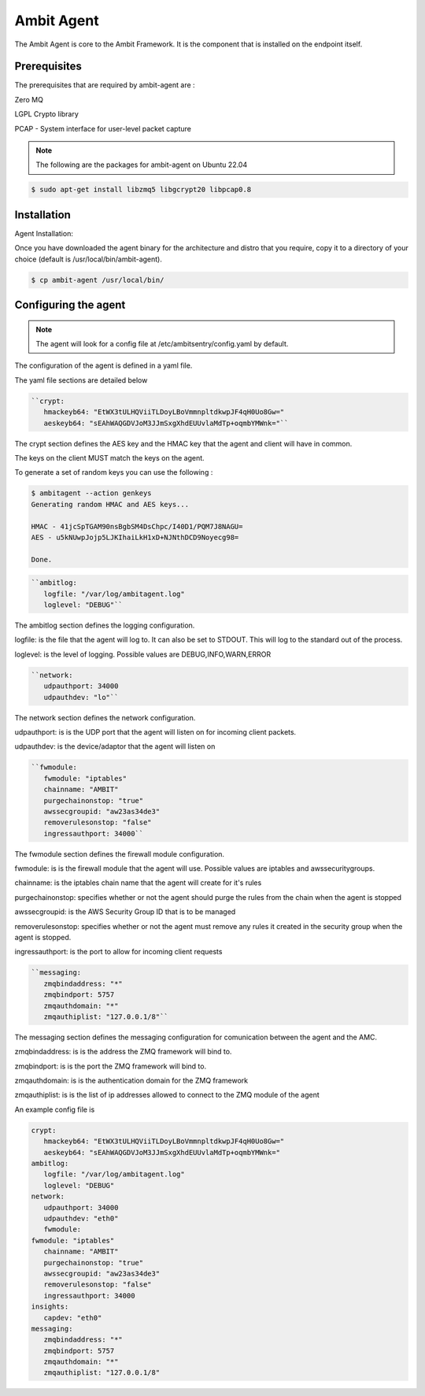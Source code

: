Ambit Agent
=====

.. _ambitagent:

The Ambit Agent is core to the Ambit Framework. It is the component that is installed on the endpoint itself.



Prerequisites
-------------

The prerequisites that are required by ambit-agent are :

Zero MQ

LGPL Crypto library

PCAP - System interface for user-level packet capture

.. note::

   The following are the packages for ambit-agent on Ubuntu 22.04

.. code-block:: console

   $ sudo apt-get install libzmq5 libgcrypt20 libpcap0.8
   

Installation
------------

Agent Installation:

Once you have downloaded the agent binary for the architecture and distro that you require, copy it to a directory of your choice (default is /usr/local/bin/ambit-agent).

.. code-block:: console

   $ cp ambit-agent /usr/local/bin/


Configuring the agent
----------------

.. note::

   The agent will look for a config file at /etc/ambitsentry/config.yaml by default.

The configuration of the agent is defined in a yaml file.

The yaml file sections are detailed below

.. code-block:: console

   ``crypt:
      hmackeyb64: "EtWX3tULHQViiTLDoyLBoVmmnpltdkwpJF4qH0Uo8Gw="
      aeskeyb64: "sEAhWAQGDVJoM3JJmSxgXhdEUUvlaMdTp+oqmbYMWnk="``

The crypt section defines the AES key and the HMAC key that the agent and client will have in common.

The keys on the client MUST match the keys on the agent.

To generate a set of random keys you can use the following :

.. code-block:: console

   $ ambitagent --action genkeys
   Generating random HMAC and AES keys...                                                                                                                                                                             

   HMAC - 41jcSpTGAM90nsBgbSM4DsChpc/I40D1/PQM7J8NAGU=
   AES - u5kNUwpJojp5LJKIhaiLkH1xD+NJNthDCD9Noyecg98=

   Done.

.. code-block:: console

   ``ambitlog:
      logfile: "/var/log/ambitagent.log"
      loglevel: "DEBUG"``

The ambitlog section defines the logging configuration.

logfile: is the file that the agent will log to. It can also be set to STDOUT. This will log to the standard out of the process.

loglevel: is the level of logging. Possible values are DEBUG,INFO,WARN,ERROR

.. code-block:: console

   ``network:
      udpauthport: 34000
      udpauthdev: "lo"``

The network section defines the network configuration.

udpauthport: is is the UDP port that the agent will listen on for incoming client packets.

udpauthdev: is the device/adaptor that the agent will listen on 

.. code-block:: console

   ``fwmodule:
      fwmodule: "iptables"
      chainname: "AMBIT"
      purgechainonstop: "true"
      awssecgroupid: "aw23as34de3"
      removerulesonstop: "false"
      ingressauthport: 34000``

The fwmodule section defines the firewall module configuration.

fwmodule: is is the firewall module that the agent will use. Possible values are iptables and awssecuritygroups.

chainname: is the iptables chain name that the agent will create for it's rules

purgechainonstop: specifies whether or not the agent should purge the rules from the chain when the agent is stopped

awssecgroupid: is the AWS Security Group ID that is to be managed

removerulesonstop: specifies whether or not the agent must remove any rules it created in the security group when the agent is stopped.

ingressauthport: is the port to allow for incoming client requests

.. code-block:: console

   ``messaging:
      zmqbindaddress: "*"
      zmqbindport: 5757
      zmqauthdomain: "*"
      zmqauthiplist: "127.0.0.1/8"``

The messaging section defines the messaging configuration for comunication between the agent and the AMC.

zmqbindaddress: is is the address the ZMQ framework will bind to.

zmqbindport: is is the port the ZMQ framework will bind to.

zmqauthdomain: is is the authentication domain for the ZMQ framework

zmqauthiplist: is is the list of ip addresses allowed to connect to the ZMQ module of the agent


An example config file is

.. code-block:: console
   
   crypt:
      hmackeyb64: "EtWX3tULHQViiTLDoyLBoVmmnpltdkwpJF4qH0Uo8Gw="
      aeskeyb64: "sEAhWAQGDVJoM3JJmSxgXhdEUUvlaMdTp+oqmbYMWnk="
   ambitlog:
      logfile: "/var/log/ambitagent.log"
      loglevel: "DEBUG"
   network:
      udpauthport: 34000
      udpauthdev: "eth0"
      fwmodule:
   fwmodule: "iptables"
      chainname: "AMBIT"
      purgechainonstop: "true"
      awssecgroupid: "aw23as34de3"
      removerulesonstop: "false"
      ingressauthport: 34000
   insights:
      capdev: "eth0"
   messaging:
      zmqbindaddress: "*"
      zmqbindport: 5757
      zmqauthdomain: "*"
      zmqauthiplist: "127.0.0.1/8"

